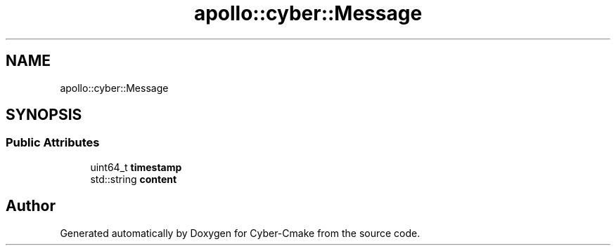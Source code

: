 .TH "apollo::cyber::Message" 3 "Thu Aug 31 2023" "Cyber-Cmake" \" -*- nroff -*-
.ad l
.nh
.SH NAME
apollo::cyber::Message
.SH SYNOPSIS
.br
.PP
.SS "Public Attributes"

.in +1c
.ti -1c
.RI "uint64_t \fBtimestamp\fP"
.br
.ti -1c
.RI "std::string \fBcontent\fP"
.br
.in -1c

.SH "Author"
.PP 
Generated automatically by Doxygen for Cyber-Cmake from the source code\&.
